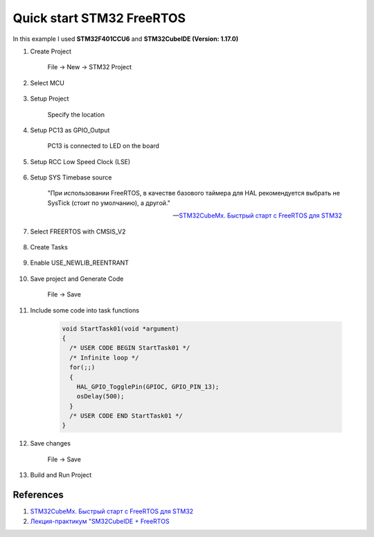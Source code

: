 Quick start STM32 FreeRTOS
==========================

In this example I used **STM32F401CCU6** and **STM32CubeIDE (Version: 1.17.0)**

#. Create Project

    File -> New -> STM32 Project

#. Select MCU

    .. figure:: images/stmfreertos_001.png
       :align: center

#. Setup Project

    Specify the location

    .. figure:: images/stmfreertos_002.png
       :width: 350px
       :align: center

#. Setup PC13 as GPIO_Output

    PC13 is connected to LED on the board

#. Setup RCC Low Speed Clock (LSE)

    .. figure:: images/stmfreertos_003.png
       :align: center

#. Setup SYS Timebase source

    "При использовании FreeRTOS, в качестве базового таймера для HAL рекомендуется выбрать
    не SysTick (стоит по умолчанию), а другой."

    -- `STM32CubeMx. Быстрый старт с FreeRTOS для STM32`_

    .. figure:: images/stmfreertos_004.png
       :align: center

#. Select FREERTOS with CMSIS_V2

    .. figure:: images/stmfreertos_005.png
       :align: center

#. Create Tasks

    .. figure:: images/stmfreertos_006.png
       :align: center

#. Enable USE_NEWLIB_REENTRANT

    .. figure:: images/stmfreertos_007.png
       :align: center

#. Save project and Generate Code

    File -> Save

#. Include some code into task functions

    .. code-block:: c++

        void StartTask01(void *argument)
        {
          /* USER CODE BEGIN StartTask01 */
          /* Infinite loop */
          for(;;)
          {
            HAL_GPIO_TogglePin(GPIOC, GPIO_PIN_13);
            osDelay(500);
          }
          /* USER CODE END StartTask01 */
        }

#. Save changes

    File -> Save

#. Build and Run Project

    .. figure:: images/stmfreertos_008.png
       :align: center

References
----------

#. `STM32CubeMx. Быстрый старт с FreeRTOS для STM32`_
#. `Лекция-практикум "SM32CubeIDE + FreeRTOS`_

.. _STM32CubeMx. Быстрый старт с FreeRTOS для STM32: https://microtechnics.ru/stm32cubemx-bystryj-start-s-freertos-dlya-stm32/
.. _Лекция-практикум "SM32CubeIDE + FreeRTOS: https://www.youtube.com/watch?v=JKkyF53AAM4
